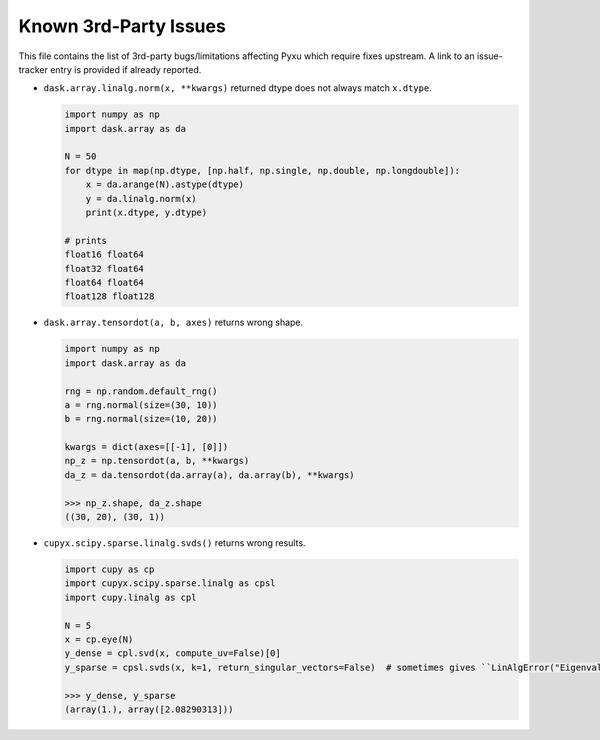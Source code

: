 Known 3rd-Party Issues
======================

This file contains the list of 3rd-party bugs/limitations affecting Pyxu which require fixes
upstream. A link to an issue-tracker entry is provided if already reported.


* ``dask.array.linalg.norm(x, **kwargs)`` returned dtype does not always match ``x.dtype``.

  .. code::

     import numpy as np
     import dask.array as da

     N = 50
     for dtype in map(np.dtype, [np.half, np.single, np.double, np.longdouble]):
         x = da.arange(N).astype(dtype)
         y = da.linalg.norm(x)
         print(x.dtype, y.dtype)

     # prints
     float16 float64
     float32 float64
     float64 float64
     float128 float128

* ``dask.array.tensordot(a, b, axes)`` returns wrong shape.

  .. code::

     import numpy as np
     import dask.array as da

     rng = np.random.default_rng()
     a = rng.normal(size=(30, 10))
     b = rng.normal(size=(10, 20))

     kwargs = dict(axes=[[-1], [0]])
     np_z = np.tensordot(a, b, **kwargs)
     da_z = da.tensordot(da.array(a), da.array(b), **kwargs)

     >>> np_z.shape, da_z.shape
     ((30, 20), (30, 1))

* ``cupyx.scipy.sparse.linalg.svds()`` returns wrong results.

  .. code::

     import cupy as cp
     import cupyx.scipy.sparse.linalg as cpsl
     import cupy.linalg as cpl

     N = 5
     x = cp.eye(N)
     y_dense = cpl.svd(x, compute_uv=False)[0]
     y_sparse = cpsl.svds(x, k=1, return_singular_vectors=False)  # sometimes gives ``LinAlgError("Eigenvalues did not converge")``

     >>> y_dense, y_sparse
     (array(1.), array([2.08290313]))
